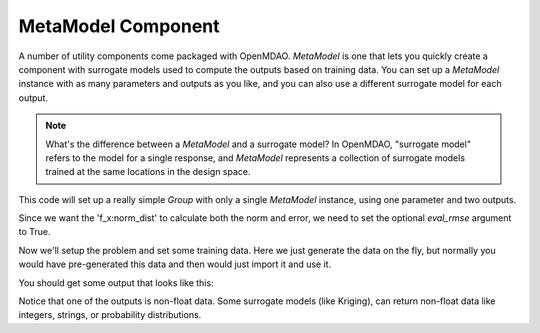 .. index:: Kriging MetaModel Example

MetaModel Component
---------------------------

A number of utility components come packaged with OpenMDAO. `MetaModel`
is one that lets you quickly create a component with surrogate models
used to compute the outputs based on training data. You can set up
a `MetaModel` instance with as many parameters and outputs as you like,
and you can also use a different surrogate model for each output.

.. note::

    What's the difference between a `MetaModel` and a surrogate model? In
    OpenMDAO, "surrogate model" refers to the model for a single response, and
    `MetaModel` represents a collection of surrogate models trained at the
    same locations in the design space.

This code will set up a really simple `Group` with only a single
`MetaModel` instance, using one parameter and two outputs.

.. testcode:: krig_example

    from __future__ import print_function

    import sys
    import numpy as np

    from openmdao.api import Group, Component, MetaModel, KrigingSurrogate, FloatKrigingSurrogate


    class TrigMM(Group):
        ''' FloatKriging gives responses as floats '''

        def __init__(self):
            super(TrigMM, self).__init__()

            # Create meta_model for f_x as the response
            sin_mm = self.add("sin_mm", MetaModel())
            sin_mm.add_param('x', val=0.)
            sin_mm.add_output('f_x:float', val=0., surrogate=FloatKrigingSurrogate())
            sin_mm.add_output('f_x:norm_dist', val=(0.,0.), surrogate=KrigingSurrogate(eval_rmse=True))

Since we want the 'f_x:norm_dist' to calculate both the norm and error, we
need to set the optional `eval_rmse` argument to True.

Now we'll setup the problem and set some training data. Here
we just generate the data on the fly, but normally you would have
pre-generated this data and then would just import it and use it.

.. testcode:: krig_example

    from openmdao.api import Problem

    prob = Problem()
    prob.root = TrigMM()
    prob.setup()

    #traning data is just set manually. No connected input needed, since
    #  we're assuming the data is pre-existing
    prob['sin_mm.train:x'] = np.linspace(0,10,20)
    prob['sin_mm.train:f_x:float'] = np.sin(prob['sin_mm.train:x'])
    prob['sin_mm.train:f_x:norm_dist'] = np.cos(prob['sin_mm.train:x'])

    prob['sin_mm.x'] = 2.1 #prediction happens at this value
    prob.run()
    print('float predicted:', '%3.4f'%prob['sin_mm.f_x:float']) #predicted value
    print('float actual: ', '%3.4f'%np.sin(2.1))
    print('norm_dist predicted:', '%3.4f,'%prob['sin_mm.f_x:norm_dist'][0], '%3.4e'%prob['sin_mm.f_x:norm_dist'][1]) #predicted value
    print('norm_dist actual: ', '%3.4f'%np.cos(2.1))


You should get some output that looks like this:

.. testoutput:: krig_example

   float predicted: 0.8632
   float actual:  0.8632
   norm_dist predicted: -0.5048, ...
   norm_dist actual:  -0.5048

Notice that one of the outputs is non-float data. Some surrogate models
(like Kriging), can return non-float data like integers, strings, or
probability distributions.

.. tags:: MetaModel, Examples
